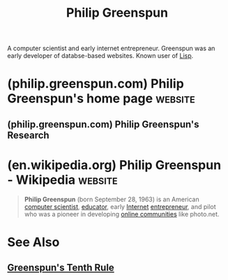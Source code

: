 :PROPERTIES:
:ID:       cc851b91-7b31-4ade-9978-5f4c1a17a680
:END:
#+title: Philip Greenspun
#+filetags: :biographic:people:

A computer scientist and early internet entrepreneur.  Greenspun was an early developer of databse-based websites.  Known user of [[id:84ae6e85-a6a2-4133-bc53-274238081c2d][Lisp]].
* (philip.greenspun.com) Philip Greenspun's home page               :website:
:PROPERTIES:
:ID:       95a50d75-18a7-409f-9dfe-769214b75183
:ROAM_REFS: https://philip.greenspun.com/
:END:

#+begin_quote
  ** Philip Greenspun

  When I'm not entertaining the kids, my life is divided among

  - [[https://philip.greenspun.com/flying/][aviation]]
  - [[https://philip.greenspun.com/photography/][photography]]
  - [[https://philip.greenspun.com/travel/][travel]]
  - [[https://philip.greenspun.com/teaching/][teaching]] electrical engineering and computer science and [[https://philip.greenspun.com/research/][research]] into the best ways to use the Internet (these days, mostly practical online community stuff)

  This server also contains

  - [[https://philip.greenspun.com/writing/][miscellaneous writing]]
  - [[https://philip.greenspun.com/personal/][information about me]], e.g., biography and photos
  - [[https://philip.greenspun.com/humor/][humor]], notably [[https://philip.greenspun.com/careers/][Career Guide for Engineers and Scientists]]
  - Navigation: [[https://philip.greenspun.com/site-map][site map]] | [[https://philip.greenspun.com/site-history][site history]] | [[https://philip.greenspun.com/search/][search]]

  *** What's New

  - [[https://philip.greenspun.com/teaching/ground-school][Three-day FAA ground school at MIT]] (January 7-9, 2025)
  - EAA AirVenture (Oshkosh) Helicopter and IFR students: [[https://tinyurl.com/osh2022]] links to all materials presented (August 10 ([[https://mit.zoom.us/rec/share/77EvjcC_9_ea8ZXVvUuJdo-o6g6XlZ_pL3lyabQTwGSO8fyj4-N5BeWco9IQW2yn.QDHg34XaYJca0YP2?startTime=1660173034000][recording]]) and 17 ([[https://mit.zoom.us/rec/share/yWNK9r5ZE4qlGYlsmxA43eY053VVDutDf-_K2k26-EkSRcqDwM2-e6HUIm2qzQAr.gcPLgbYfyu8AZkrr?startTime=1660777275000][recording]]) at 7 pm)
  - [[https://philip.greenspun.com/blog/2021/12/27/teaching-information-security/][teaching Information Security]] fall 2021 at Florida Atlantic University
  - [[https://philip.greenspun.com/blog/2021/04/06/relocation-to-florida-for-a-family-with-school-age-children/][move to Florida]] (August 2021)
  - [[https://philip.greenspun.com/software/source-code-review/][Source Code Review]] (for patent and software litigation)
  - [[https://philip.greenspun.com/careers/bitcoin-v-medical-school/][Bitcoin v. Medical School]] (calculator)
  - [[https://philip.greenspun.com/flying/bell-505/review][Bell 505 Jet Ranger X review]]
  - [[https://philip.greenspun.com/photography/family-history-video][Capturing Family History on Video]]
  - the rest: [[https://philip.greenspun.com/blog/][my Weblog]]
#+end_quote
** (philip.greenspun.com) Philip Greenspun's Research
:PROPERTIES:
:ID:       258e64e8-3de6-4504-9d5e-6e6e64a6108b
:ROAM_REFS: https://philip.greenspun.com/research/
:END:
* (en.wikipedia.org) Philip Greenspun - Wikipedia                   :website:
:PROPERTIES:
:ID:       abebf4c7-49a7-4c6b-8629-8fa2efe252f1
:ROAM_REFS: https://en.wikipedia.org/wiki/Philip_Greenspun
:END:

#+begin_quote
  *Philip Greenspun* (born September 28, 1963) is an American [[https://en.wikipedia.org/wiki/Computer_scientist][computer scientist]], [[https://en.wikipedia.org/wiki/Educator][educator]], early [[https://en.wikipedia.org/wiki/Internet][Internet]] [[https://en.wikipedia.org/wiki/Entrepreneur][entrepreneur]], and pilot who was a pioneer in developing [[https://en.wikipedia.org/wiki/Online_communities][online communities]] like photo.net.
#+end_quote
* See Also
** [[id:7421929e-6baa-422b-b9e7-70e52df1ec3d][Greenspun's Tenth Rule]]
